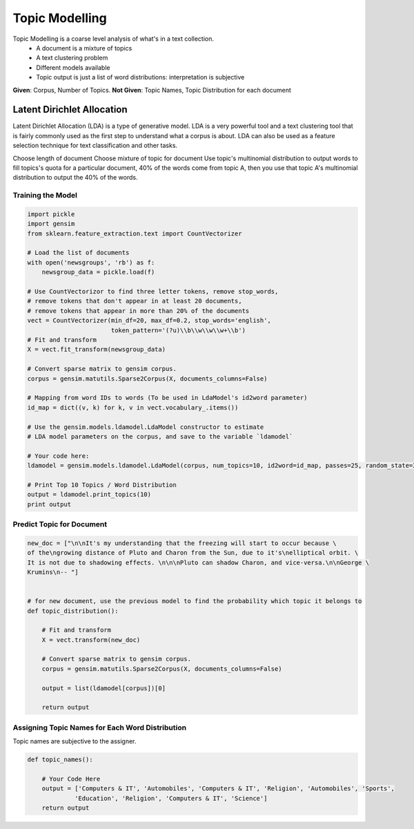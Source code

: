 Topic Modelling
================
Topic Modelling is a coarse level analysis of what's in a text collection.
  * A document is a mixture of topics
  * A text clustering problem
  * Different models available
  * Topic output is just a list of word distributions: interpretation is subjective

**Given**: Corpus, Number of Topics. **Not Given**: Topic Names, Topic Distribution for each document

Latent Dirichlet Allocation
---------------------------
Latent Dirichlet Allocation (LDA) is a type of generative model.
LDA is a very powerful tool and a text clustering tool that is fairly commonly 
used as the first step to understand what a corpus is about. 
LDA can also be used as a feature selection technique for text classification and other tasks.

Choose length of document 
Choose mixture of topic for document
Use topic's multinomial distribution to output words to fill topics's quota
for a particular document, 40% of the words come from topic A, then you use that topic A's multinomial distribution to output the 40% of the words. 

Training the Model
******************

.. code:: python

  import pickle
  import gensim
  from sklearn.feature_extraction.text import CountVectorizer

  # Load the list of documents
  with open('newsgroups', 'rb') as f:
      newsgroup_data = pickle.load(f)

  # Use CountVectorizor to find three letter tokens, remove stop_words, 
  # remove tokens that don't appear in at least 20 documents,
  # remove tokens that appear in more than 20% of the documents
  vect = CountVectorizer(min_df=20, max_df=0.2, stop_words='english', 
                         token_pattern='(?u)\\b\\w\\w\\w+\\b')
  # Fit and transform
  X = vect.fit_transform(newsgroup_data)

  # Convert sparse matrix to gensim corpus.
  corpus = gensim.matutils.Sparse2Corpus(X, documents_columns=False)

  # Mapping from word IDs to words (To be used in LdaModel's id2word parameter)
  id_map = dict((v, k) for k, v in vect.vocabulary_.items())

  # Use the gensim.models.ldamodel.LdaModel constructor to estimate 
  # LDA model parameters on the corpus, and save to the variable `ldamodel`

  # Your code here:
  ldamodel = gensim.models.ldamodel.LdaModel(corpus, num_topics=10, id2word=id_map, passes=25, random_state=34)

  # Print Top 10 Topics / Word Distribution
  output = ldamodel.print_topics(10)
  print output

Predict Topic for Document
**************************

.. code:: python

  new_doc = ["\n\nIt's my understanding that the freezing will start to occur because \
  of the\ngrowing distance of Pluto and Charon from the Sun, due to it's\nelliptical orbit. \
  It is not due to shadowing effects. \n\n\nPluto can shadow Charon, and vice-versa.\n\nGeorge \
  Krumins\n-- "]
  
  
  # for new document, use the previous model to find the probability which topic it belongs to
  def topic_distribution():
      
      # Fit and transform
      X = vect.transform(new_doc)

      # Convert sparse matrix to gensim corpus.
      corpus = gensim.matutils.Sparse2Corpus(X, documents_columns=False)

      output = list(ldamodel[corpus])[0]

      return output

Assigning Topic Names for Each Word Distribution
************************************************
Topic names are subjective to the assigner.

.. code:: python

  def topic_names():
      
      # Your Code Here
      output = ['Computers & IT', 'Automobiles', 'Computers & IT', 'Religion', 'Automobiles', 'Sports',
               'Education', 'Religion', 'Computers & IT', 'Science']
      return output